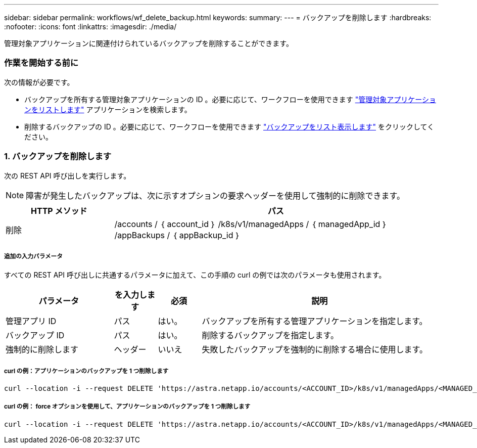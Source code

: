 ---
sidebar: sidebar 
permalink: workflows/wf_delete_backup.html 
keywords:  
summary:  
---
= バックアップを削除します
:hardbreaks:
:nofooter: 
:icons: font
:linkattrs: 
:imagesdir: ./media/


[role="lead"]
管理対象アプリケーションに関連付けられているバックアップを削除することができます。



=== 作業を開始する前に

次の情報が必要です。

* バックアップを所有する管理対象アプリケーションの ID 。必要に応じて、ワークフローを使用できます link:wf_list_man_apps.html["管理対象アプリケーションをリストします"] アプリケーションを検索します。
* 削除するバックアップの ID 。必要に応じて、ワークフローを使用できます link:wf_list_backups.html["バックアップをリスト表示します"] をクリックしてください。




=== 1. バックアップを削除します

次の REST API 呼び出しを実行します。


NOTE: 障害が発生したバックアップは、次に示すオプションの要求ヘッダーを使用して強制的に削除できます。

[cols="25,75"]
|===
| HTTP メソッド | パス 


| 削除 | /accounts / ｛ account_id ｝ /k8s/v1/managedApps / ｛ managedApp_id ｝ /appBackups / ｛ appBackup_id ｝ 
|===


===== 追加の入力パラメータ

すべての REST API 呼び出しに共通するパラメータに加えて、この手順の curl の例では次のパラメータも使用されます。

[cols="25,10,10,55"]
|===
| パラメータ | を入力します | 必須 | 説明 


| 管理アプリ ID | パス | はい。 | バックアップを所有する管理アプリケーションを指定します。 


| バックアップ ID | パス | はい。 | 削除するバックアップを指定します。 


| 強制的に削除します | ヘッダー | いいえ | 失敗したバックアップを強制的に削除する場合に使用します。 
|===


===== curl の例：アプリケーションのバックアップを 1 つ削除します

[source, curl]
----
curl --location -i --request DELETE 'https://astra.netapp.io/accounts/<ACCOUNT_ID>/k8s/v1/managedApps/<MANAGED_APP_ID>/appBackups/<BACKUP_ID>' --header 'Accept: */*' --header 'Authorization: Bearer <API_TOKEN>'
----


===== curl の例： force オプションを使用して、アプリケーションのバックアップを 1 つ削除します

[source, curl]
----
curl --location -i --request DELETE 'https://astra.netapp.io/accounts/<ACCOUNT_ID>/k8s/v1/managedApps/<MANAGED_APP_ID>/appBackups/<BACKUP_ID>' --header 'Accept: */*' --header 'Authorization: Bearer <API_TOKEN>' --header 'Force-Delete: true'
----